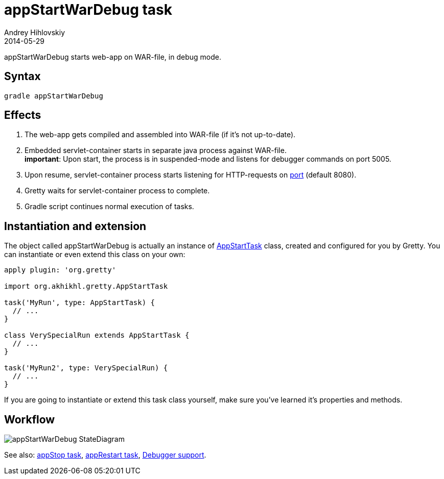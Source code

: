 = appStartWarDebug task
Andrey Hihlovskiy
2014-05-29
:sectanchors:
:jbake-type: page
:jbake-status: published

appStartWarDebug starts web-app on WAR-file, in debug mode.

== Syntax

[source,bash]
----
gradle appStartWarDebug
----

== Effects
. The web-app gets compiled and assembled into WAR-file (if it's not up-to-date).
. Embedded servlet-container starts in separate java process against WAR-file. +
*important*: Upon start, the process is in suspended-mode and listens for debugger commands on port 5005.
. Upon resume, servlet-container process starts listening for HTTP-requests on link:Gretty-configuration.html#_port[port] (default 8080).
. Gretty waits for servlet-container process to complete.
. Gradle script continues normal execution of tasks.

== Instantiation and extension

The object called appStartWarDebug is actually an instance of link:Gretty-task-classes.html#_appstarttask[AppStartTask] class, created and configured for you by Gretty. You can instantiate or even extend this class on your own:

[source,groovy]
----
apply plugin: 'org.gretty'

import org.akhikhl.gretty.AppStartTask

task('MyRun', type: AppStartTask) {
  // ...
}

class VerySpecialRun extends AppStartTask {
  // ...
}

task('MyRun2', type: VerySpecialRun) {
  // ...
}
----

If you are going to instantiate or extend this task class yourself, make sure you've learned it's properties and methods.

== Workflow

image::images/appStartWarDebug_StateDiagram.svg[]

See also: link:appStop-task.html[appStop task], link:appRestart-task.html[appRestart task], link:Debugger-support.html[Debugger support].

